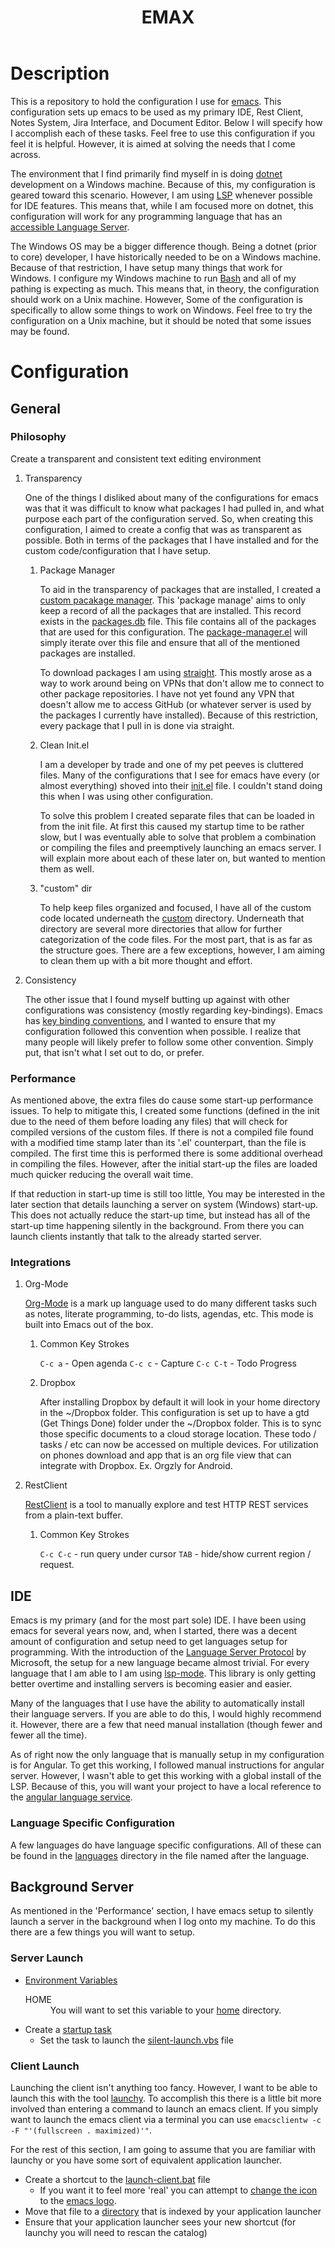 #+TITLE: EMAX

* Description
  This is a repository to hold the configuration I use for [[https://www.gnu.org/software/emacs/][emacs]]. This configuration sets up emacs to be used as my
  primary IDE, Rest Client, Notes System, Jira Interface, and Document Editor. Below I will specify how I accomplish
  each of these tasks. Feel free to use this configuration if you feel it is helpful. However, it is aimed at solving
  the needs that I come across.

  The environment that I find primarily find myself in is doing [[https://dotnet.microsoft.com/en-us/][dotnet]] development on a Windows machine. Because of
  this, my configuration is geared toward this scenario. However, I am using [[https://microsoft.github.io/language-server-protocol/][LSP]] whenever possible for IDE features.
  This means that, while I am focused more on dotnet, this configuration will work for any programming language that
  has an [[https://emacs-lsp.github.io/lsp-mode/page/languages/][accessible Language Server]].

  The Windows OS may be a bigger difference though. Being a dotnet (prior to core) developer, I have historically
  needed to be on a Windows machine. Because of that restriction, I have setup many things that work for Windows. I
  configure my Windows machine to run [[https://en.wikipedia.org/wiki/Bash_(Unix_shell)][Bash]] and all of my pathing is expecting as much. This means that, in theory,
  the configuration should work on a Unix machine. However, Some of the configuration is specifically to allow some
  things to work on Windows. Feel free to try the configuration on a Unix machine, but it should be noted that some
  issues may be found.

* Configuration
** General
*** Philosophy
    Create a transparent and consistent text editing environment
    
**** Transparency
     One of the things I disliked about many of the configurations for emacs was that it was difficult to know what
     packages I had pulled in, and what purpose each part of the configuration served. So, when creating this
     configuration, I aimed to create a config that was as transparent as possible. Both in terms of the packages
     that I have installed and for the custom code/configuration that I have setup.

***** Package Manager
      To aid in the transparency of packages that are installed, I created a [[file:custom/package-manager/][custom pacakage manager]]. This 'package
      manage' aims to only keep a record of all the packages that are installed. This record exists in the [[file:custom/package-manager/packages.db][packages.db]]
      file. This file contains all of the packages that are used for this configuration. The [[file:custom/package-manager/package-manager.el][package-manager.el]] will
      simply iterate over this file and ensure that all of the mentioned packages are installed.

      To download packages I am using [[https://github.com/raxod502/straight.el#getting-started][straight]]. This mostly arose as a way to work around being on VPNs that don't
      allow me to connect to other package repositories. I have not yet found any VPN that doesn't allow me to
      access GitHub (or whatever server is used by the packages I currently have installed). Because of this restriction,
      every package that I pull in is done via straight.

***** Clean Init.el
      I am a developer by trade and one of my pet peeves is cluttered files. Many of the configurations that I see for
      emacs have every (or almost everything) shoved into their [[file:init.el][init.el]] file. I couldn't stand doing this when I was
      using other configuration.

      To solve this problem I created separate files that can be loaded in from the init file. At first this caused my
      startup time to be rather slow, but I was eventually able to solve that problem a combination or compiling the
      files and preemptively launching an emacs server. I will explain more about each of these later on, but wanted to
      mention them as well.

***** "custom" dir
      To help keep files organized and focused, I have all of the custom code located underneath the [[file:custom/][custom]] directory.
      Underneath that directory are several more directories that allow for further categorization of the code files.
      For the most part, that is as far as the structure goes. There are a few exceptions, however, I am aiming to clean
      them up with a bit more thought and effort.

****  Consistency
     The other issue that I found myself butting up against with other configurations was consistency (mostly regarding
     key-bindings). Emacs has [[https://www.gnu.org/software/emacs/manual/html_node/elisp/Key-Binding-Conventions.html][key binding conventions]], and I wanted to ensure that my configuration followed this
     convention when possible. I realize that many people will likely prefer to follow some other convention. Simply
     put, that isn't what I set out to do, or prefer.

*** Performance
    As mentioned above, the extra files do cause some start-up performance issues. To help to mitigate this, I created
    some functions (defined in the init due to the need of them before loading any files) that will check for compiled
    versions of the custom files. If there is not a compiled file found with a modified time stamp later than its '.el'
    counterpart, than the file is compiled. The first time this is performed there is some additional overhead in
    compiling the files. However, after the initial start-up the files are loaded much quicker reducing the overall wait
    time.

    If that reduction in start-up time is still too little, You may be interested in the later section that details
    launching a server on system (Windows) start-up. This does not actually reduce the start-up time, but instead has
    all of the start-up time happening silently in the background. From there you can launch clients instantly that talk
    to the already started server.

*** Integrations
**** Org-Mode
     [[https://orgmode.org/index.html][Org-Mode]] is a mark up language used to do many different tasks such as notes, literate programming, to-do lists,
     agendas, etc. This mode is built into Emacs out of the box. 
     
***** Common Key Strokes
      ~C-c a~ - Open agenda
      ~C-c c~ - Capture
      ~C-c C-t~ - Todo Progress
***** Dropbox
      After installing Dropbox by default it will look in your home directory in the ~/Dropbox folder.
      This configuration is set up to have a gtd (Get Things Done) folder under the ~/Dropbox folder. This is
      to sync those specific documents to a cloud storage location. These todo / tasks / etc can now be accessed on
      multiple devices. For utilization on phones download and app that is an org file view that can integrate
      with Dropbox. Ex. Orgzly for Android.
      
**** RestClient
     [[https://github.com/pashky/restclient.el][RestClient]] is a tool to manually explore and test HTTP REST services from a plain-text buffer.

***** Common Key Strokes
      ~C-c C-c~ - run query under cursor
      ~TAB~ - hide/show current region / request.
** IDE
   Emacs is my primary (and for the most part sole) IDE. I have been using emacs for several years now, and, when I
   started, there was a decent amount of configuration and setup need to get languages setup for programming. With the
   introduction of the [[https://microsoft.github.io/language-server-protocol/][Language Server Protocol]] by Microsoft, the setup for a new language became almost trivial. For
   every language that I am able to I am using [[https://emacs-lsp.github.io/lsp-mode/][lsp-mode]]. This library is only getting better overtime and installing
   servers is becoming easier and easier.

   Many of the languages that I use have the ability to automatically install their language servers. If you are able
   to do this, I would highly recommend it. However, there are a few that need manual installation (though fewer and
   fewer all the time).

   As of right now the only language that is manually setup in my configuration is for Angular. To get this working,
   I followed manual instructions for angular server. However, I wasn't able to get this working with a global install
   of the LSP. Because of this, you will want your project to have a local reference to the [[https://angular.io/guide/language-service][angular language service]].
*** Language Specific Configuration   
   A few languages do have language specific configurations. All of these can be found in the [[file:custom/languages/][languages]] directory in
   the file named after the language.
   
** Background Server
   As mentioned in the 'Performance' section, I have emacs setup to silently launch a server in the background when I
   log onto my machine. To do this there are a few things you will want to setup.

*** Server Launch   
   - [[https://www.computerhope.com/issues/ch000549.htm#windows11][Environment Variables]]
     - HOME :: You will want to set this variable to your [[https://en.wikipedia.org/wiki/Home_directory][home]] directory.
   - Create a [[https://www.howtogeek.com/138159/how-to-enable-programs-and-custom-scripts-to-run-at-boot/#:~:text=Go%20to%20the%20Start%20menu,%2C%20select%20%E2%80%9CCreate%20Task.%E2%80%9D][startup task]]
     - Set the task to launch the [[file:tools/windows/silent-launch.vbs][silent-launch.vbs]] file
       
*** Client Launch
    Launching the client isn't anything too fancy. However, I want to be able to launch this with the tool [[https://www.launchy.net/index.php][launchy]].
    To accomplish this there is a little bit more involved than entering a command to launch an emacs client. If you
    simply want to launch the emacs client via a terminal you can use =emacsclientw -c -F "'(fullscreen . maximized)'"=.

    For the rest of this section, I am going to assume that you are familiar with launchy or you have some sort of
    equivalent application launcher.

    - Create a shortcut to the [[file:tools/windows/launch-client.bat][launch-client.bat]] file
      - If you want it to feel more 'real' you can attempt to [[https://www.howtogeek.com/687014/how-to-change-the-icon-of-a-shortcut-on-windows-10/][change the icon]] to the [[https://www.emacswiki.org/emacs/EmacsIcons][emacs logo]].
    - Move that file to a [[https://www.howto-connect.com/start-menu-folder-location-in-windows-10/][directory]] that is indexed by your application launcher
    - Ensure that your application launcher sees your new shortcut (for launchy you will need to rescan the catalog)
      
